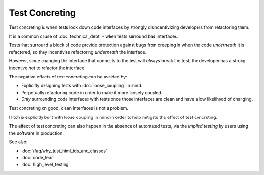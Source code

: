 Test Concreting
===============

Test concreting is when tests lock down code interfaces by strongly
disincentivizing developers from refactoring them.

It is a common cause of :doc:`technical_debt` - when tests surround
bad interfaces.

Tests that surround a block of code provide protection against bugs from
creeping in when the code *underneath* it is refactored, so they incentivize
refactoring *underneath* the interface.

However, since changing the interface that connects to the test will
*always* break the test, the developer has a strong incentive *not* to
refactor the interface.

The negative effects of test concreting can be avoided by:

* Explicitly designing tests with :doc:`loose_coupling` in mind.
* Perpetually refactoring code in order to make it more loosely coupled.
* *Only* surrounding code interfaces with tests once those interfaces are clean and have a low likelihood of changing.

Test concreting on good, clean interfaces is not a problem.

Hitch is explicitly built with loose coupling in mind in order to
help mitigate the effect of test concreting.

The effect of test concreting can also happen in the absence of
automated tests, via the *implied testing* by users using the
software in production.

See also:

* :doc:`/faq/why_just_html_ids_and_classes`
* :doc:`code_fear`
* :doc:`high_level_testing`
